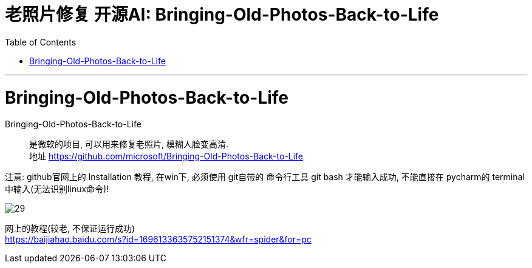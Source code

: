 
= 老照片修复 开源AI:  Bringing-Old-Photos-Back-to-Life
:toc:
:sectnums:

---

= Bringing-Old-Photos-Back-to-Life

Bringing-Old-Photos-Back-to-Life::
是微软的项目, 可以用来修复老照片, 模糊人脸变高清. +
地址 https://github.com/microsoft/Bringing-Old-Photos-Back-to-Life

注意: github官网上的 Installation 教程, 在win下, 必须使用 git自带的 命令行工具 git bash 才能输入成功, 不能直接在 pycharm的 terminal中输入(无法识别linux命令)!

image:img_ai/29.png[]



网上的教程(较老, 不保证运行成功) +
https://baijiahao.baidu.com/s?id=1696133635752151374&wfr=spider&for=pc


